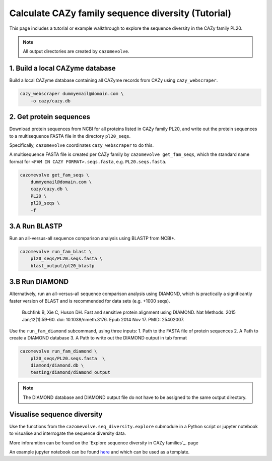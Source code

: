===================================================
Calculate CAZy family sequence diversity (Tutorial)
===================================================

This page includes a tutorial or example walkthrough to explore the sequence diversity in the CAZy family 
PL20.

.. Note::

    All output directories are created by ``cazomevolve``.


--------------------------------
1. Build a local CAZyme database
--------------------------------

Build a local CAZyme database containing all CAZyme records from CAZy using ``cazy_webscraper``.

.. code-block:: bash

    cazy_webscraper dummyemail@domain.com \
        -o cazy/cazy.db


------------------------
2. Get protein sequences
------------------------

Download protein sequences from NCBI for all proteins listed in CAZy family PL20, and write out the 
protein sequences to a multisequence FASTA file in the directory ``pl20_seqs``.

Specifically, ``cazomevolve`` coordinates ``cazy_webscraper`` to do this.

A multisequence FASTA file is created per CAZy family by ``cazomevolve get_fam_seqs``, which the standard name 
format for ``<FAM IN CAZY FORMAT>.seqs.fasta``, e.g. ``PL20.seqs.fasta``.

.. code-block:: bash

    cazomevolve get_fam_seqs \
        dummyemail@domain.com \
        cazy/cazy.db \
        PL20 \
        pl20_seqs \
        -f


--------------
3.A Run BLASTP
--------------

Run an all-versus-all sequence comparison analysis using BLASTP from NCBI+.

.. code-block:: bash

    cazomevolve run_fam_blast \
        pl20_seqs/PL20.seqs.fasta \
        blast_output/pl20_blastp


---------------
3.B Run DIAMOND
---------------

Alternatively, run an all-versus-all sequence comparison analysis using DIAMOND, which is practically a significantly 
faster version of BLAST and is recommended for data sets (e.g. +1000 seqs).

    Buchfink B, Xie C, Huson DH. Fast and sensitive protein alignment using DIAMOND. Nat Methods. 2015 Jan;12(1):59-60. doi: 10.1038/nmeth.3176. Epub 2014 Nov 17. PMID: 25402007.

Use the ``run_fam_diamond`` subcommand, using three inputs:
1. Path to the FASTA file of protein sequences
2. A Path to create a DIAMOND database
3. A Path to write out the DIAMOND output in tab format

.. code-block:: bash

    cazomevolve run_fam_diamond \
        pl20_seqs/PL20.seqs.fasta  \
        diamond/diamond.db \
        testing/diamond/diamond_output

.. note::

    The DIAMOND database and DIAMOND output file do not have to be assigned to the same output directory. 


----------------------------
Visualise sequence diversity
----------------------------

Use the functions from the ``cazomevolve.seq_diversity.explore`` submodule in a Python script 
or jupyter notebook to visualise and interrogate the sequence diversity data.

More inforamtion can be found on the `Explore sequence diversity in CAZy families`_. page

An example jupyter notebook can be found `here <www.google.co.uk>`_ and which can be used as a template.

